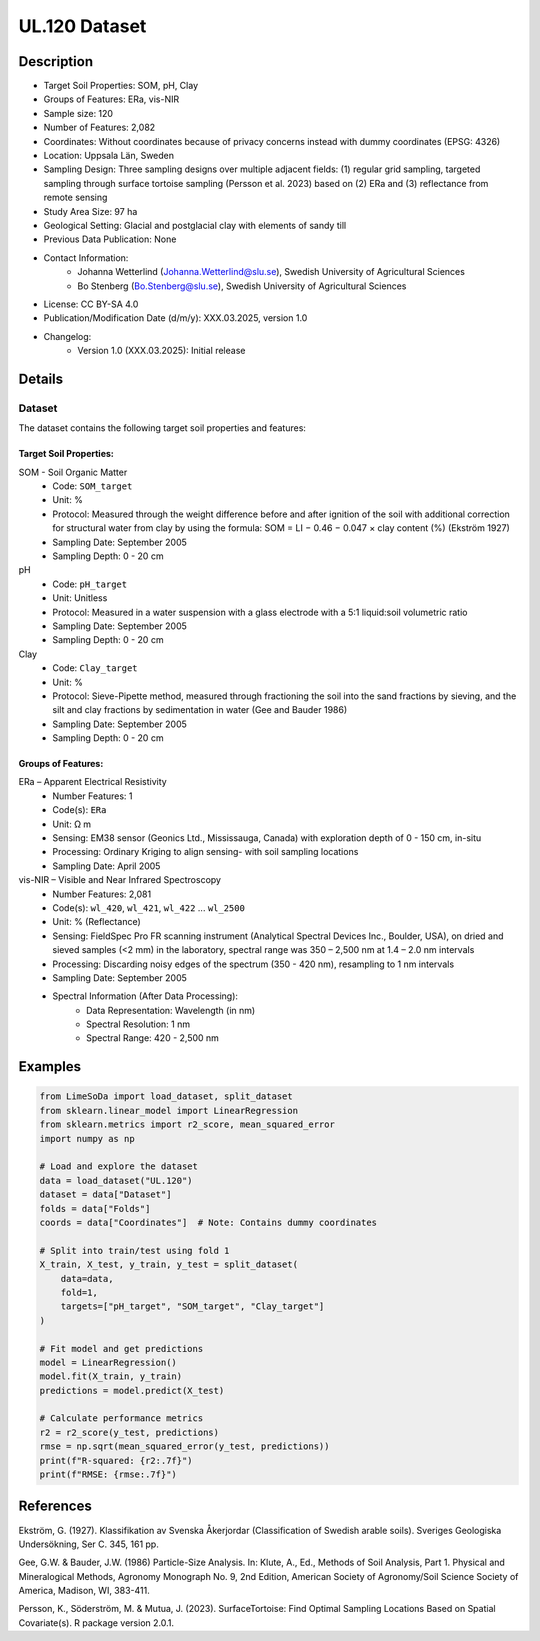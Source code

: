 UL.120 Dataset
=============

Description
-----------
* Target Soil Properties: SOM, pH, Clay
* Groups of Features: ERa, vis-NIR  
* Sample size: 120
* Number of Features: 2,082
* Coordinates: Without coordinates because of privacy concerns instead with dummy coordinates (EPSG: 4326)
* Location: Uppsala Län, Sweden
* Sampling Design: Three sampling designs over multiple adjacent fields: (1) regular grid sampling, targeted sampling through surface tortoise sampling (Persson et al. 2023) based on (2) ERa and (3) reflectance from remote sensing
* Study Area Size: 97 ha
* Geological Setting: Glacial and postglacial clay with elements of sandy till
* Previous Data Publication: None
* Contact Information:
    * Johanna Wetterlind (Johanna.Wetterlind@slu.se), Swedish University of Agricultural Sciences
    * Bo Stenberg (Bo.Stenberg@slu.se), Swedish University of Agricultural Sciences
* License: CC BY-SA 4.0
* Publication/Modification Date (d/m/y): XXX.03.2025, version 1.0
* Changelog:
    * Version 1.0 (XXX.03.2025): Initial release

Details
-------

Dataset
^^^^^^^
The dataset contains the following target soil properties and features:

Target Soil Properties:
""""""""""""""""""""""

SOM - Soil Organic Matter
    * Code: ``SOM_target``
    * Unit: %
    * Protocol: Measured through the weight difference before and after ignition of the soil with additional correction for structural water from clay by using the formula: SOM = LI − 0.46 − 0.047 × clay content (%) (Ekström 1927)
    * Sampling Date: September 2005
    * Sampling Depth: 0 - 20 cm

pH
    * Code: ``pH_target``
    * Unit: Unitless
    * Protocol: Measured in a water suspension with a glass electrode with a 5:1 liquid:soil volumetric ratio
    * Sampling Date: September 2005
    * Sampling Depth: 0 - 20 cm

Clay
    * Code: ``Clay_target``
    * Unit: %
    * Protocol: Sieve-Pipette method, measured through fractioning the soil into the sand fractions by sieving, and the silt and clay fractions by sedimentation in water (Gee and Bauder 1986)
    * Sampling Date: September 2005
    * Sampling Depth: 0 - 20 cm

Groups of Features:
"""""""""""""""""

ERa – Apparent Electrical Resistivity
    * Number Features: 1
    * Code(s): ``ERa``
    * Unit: Ω m
    * Sensing: EM38 sensor (Geonics Ltd., Mississauga, Canada) with exploration depth of 0 - 150 cm, in-situ
    * Processing: Ordinary Kriging to align sensing- with soil sampling locations
    * Sampling Date: April 2005

vis-NIR – Visible and Near Infrared Spectroscopy
    * Number Features: 2,081
    * Code(s): ``wl_420``, ``wl_421``, ``wl_422`` ... ``wl_2500``
    * Unit: % (Reflectance)
    * Sensing: FieldSpec Pro FR scanning instrument (Analytical Spectral Devices Inc., Boulder, USA), on dried and sieved samples (<2 mm) in the laboratory, spectral range was 350 – 2,500 nm at 1.4 – 2.0 nm intervals
    * Processing: Discarding noisy edges of the spectrum (350 - 420 nm), resampling to 1 nm intervals
    * Sampling Date: September 2005
    * Spectral Information (After Data Processing):
        * Data Representation: Wavelength (in nm)
        * Spectral Resolution: 1 nm
        * Spectral Range: 420 - 2,500 nm

Examples
--------

.. code-block:: python

    from LimeSoDa import load_dataset, split_dataset
    from sklearn.linear_model import LinearRegression
    from sklearn.metrics import r2_score, mean_squared_error
    import numpy as np

    # Load and explore the dataset
    data = load_dataset("UL.120")
    dataset = data["Dataset"]
    folds = data["Folds"]
    coords = data["Coordinates"]  # Note: Contains dummy coordinates

    # Split into train/test using fold 1
    X_train, X_test, y_train, y_test = split_dataset(
        data=data,
        fold=1,
        targets=["pH_target", "SOM_target", "Clay_target"]
    )

    # Fit model and get predictions
    model = LinearRegression()
    model.fit(X_train, y_train)
    predictions = model.predict(X_test)

    # Calculate performance metrics
    r2 = r2_score(y_test, predictions)
    rmse = np.sqrt(mean_squared_error(y_test, predictions))
    print(f"R-squared: {r2:.7f}")
    print(f"RMSE: {rmse:.7f}")

References
----------

Ekström, G. (1927). Klassifikation av Svenska Åkerjordar (Classification of Swedish arable soils). Sveriges Geologiska Undersökning, Ser C. 345, 161 pp.

Gee, G.W. & Bauder, J.W. (1986) Particle-Size Analysis. In: Klute, A., Ed., Methods of Soil Analysis, Part 1. Physical and Mineralogical Methods, Agronomy Monograph No. 9, 2nd Edition, American Society of Agronomy/Soil Science Society of America, Madison, WI, 383-411.

Persson, K., Söderström, M. & Mutua, J. (2023). SurfaceTortoise: Find Optimal Sampling Locations Based on Spatial Covariate(s). R package version 2.0.1.

